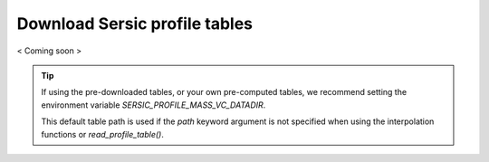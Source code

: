 .. _table-downloads:
.. highlight:: shell

==============================
Download Sersic profile tables
==============================

< Coming soon >



.. tip::
    If using the pre-downloaded tables, or your own pre-computed tables,
    we recommend setting the environment variable `SERSIC_PROFILE_MASS_VC_DATADIR`.

    This default table path is used if the `path` keyword argument is not specified when
    using the interpolation functions or `read_profile_table()`.
